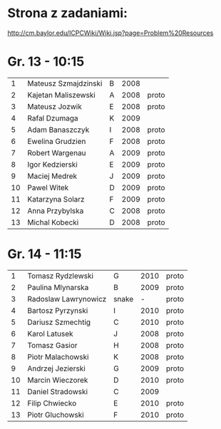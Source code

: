 * Strona z zadaniami:
http://cm.baylor.edu/ICPCWiki/Wiki.jsp?page=Problem%20Resources

* Gr. 13 - 10:15
  |  1 | Mateusz Szmajdzinski | B | 2008 |       |
  |  2 | Kajetan Maliszewski  | A | 2008 | proto |
  |  3 | Mateusz Jozwik       | E | 2008 | proto |
  |  4 | Rafal Dzumaga        | K | 2009 |       |
  |  5 | Adam Banaszczyk      | I | 2008 | proto |
  |  6 | Ewelina Grudzien     | F | 2008 | proto |
  |  7 | Robert Wargenau      | A | 2009 | proto |
  |  8 | Igor Kedzierski      | E | 2009 | proto |
  |  9 | Maciej Medrek        | J | 2009 | proto |
  | 10 | Pawel Witek          | D | 2009 | proto |
  | 11 | Katarzyna Solarz     | F | 2009 | proto |
  | 12 | Anna Przybylska      | C | 2008 | proto |
  | 13 | Michal Kobecki       | D | 2008 | proto |

  
* Gr. 14 - 11:15
  |  1 | Tomasz Rydzlewski    | G     | 2010 | proto |
  |  2 | Paulina Mlynarska    | B     | 2009 | proto |
  |  3 | Radoslaw Lawrynowicz | snake |    - | proto |
  |  4 | Bartosz Pyrzynski    | I     | 2010 | proto |
  |  5 | Dariusz Szmechtig    | C     | 2010 | proto |
  |  6 | Karol Latusek        | J     | 2008 | proto |
  |  7 | Tomasz Gasior        | H     | 2008 | proto |
  |  8 | Piotr Malachowski    | K     | 2008 | proto |
  |  9 | Andrzej Jezierski    | G     | 2009 | proto |
  | 10 | Marcin Wieczorek     | D     | 2010 | proto |
  | 11 | Daniel Stradowski    | C     | 2009 |       |
  | 12 | Filip Chwiecko       | E     | 2010 | proto |
  | 13 | Piotr Gluchowski     | F     | 2010 | proto |

